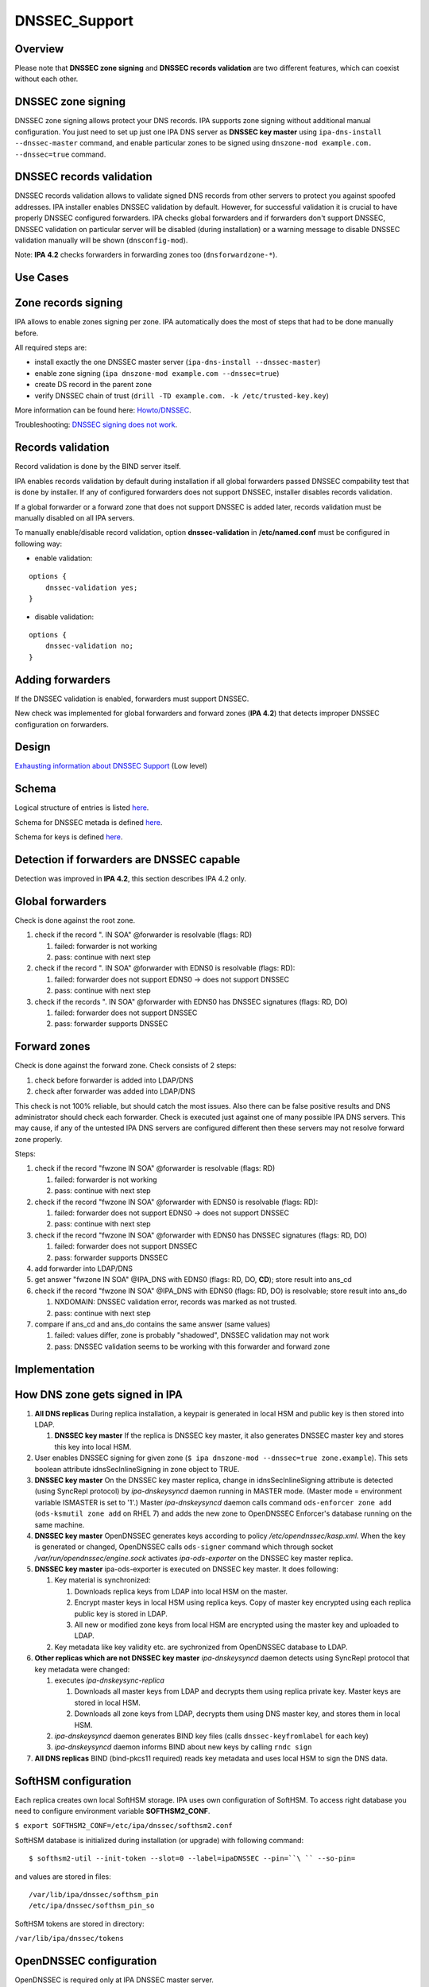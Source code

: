 DNSSEC_Support
==============

Overview
--------

Please note that **DNSSEC zone signing** and **DNSSEC records
validation** are two different features, which can coexist without each
other.



DNSSEC zone signing
----------------------------------------------------------------------------------------------

DNSSEC zone signing allows protect your DNS records. IPA supports zone
signing without additional manual configuration. You just need to set up
just one IPA DNS server as **DNSSEC key master** using
``ipa-dns-install --dnssec-master`` command, and enable particular zones
to be signed using ``dnszone-mod example.com. --dnssec=true`` command.



DNSSEC records validation
----------------------------------------------------------------------------------------------

DNSSEC records validation allows to validate signed DNS records from
other servers to protect you against spoofed addresses. IPA installer
enables DNSSEC validation by default. However, for successful validation
it is crucial to have properly DNSSEC configured forwarders. IPA checks
global forwarders and if forwarders don't support DNSSEC, DNSSEC
validation on particular server will be disabled (during installation)
or a warning message to disable DNSSEC validation manually will be shown
(``dnsconfig-mod``).

Note: **IPA 4.2** checks forwarders in forwarding zones too
(``dnsforwardzone-*``).



Use Cases
---------



Zone records signing
----------------------------------------------------------------------------------------------

IPA allows to enable zones signing per zone. IPA automatically does the
most of steps that had to be done manually before.

All required steps are:

-  install exactly the one DNSSEC master server
   (``ipa-dns-install --dnssec-master``)
-  enable zone signing (``ipa dnszone-mod example.com --dnssec=true``)
-  create DS record in the parent zone
-  verify DNSSEC chain of trust
   (``drill -TD example.com. -k /etc/trusted-key.key``)

More information can be found here: `Howto/DNSSEC <Howto/DNSSEC>`__.

Troubleshooting: `DNSSEC signing does not
work <Troubleshooting#DNSSEC_signing_does_not_work>`__.



Records validation
----------------------------------------------------------------------------------------------

Record validation is done by the BIND server itself.

IPA enables records validation by default during installation if all
global forwarders passed DNSSEC compability test that is done by
installer. If any of configured forwarders does not support DNSSEC,
installer disables records validation.

If a global forwarder or a forward zone that does not support DNSSEC is
added later, records validation must be manually disabled on all IPA
servers.

To manually enable/disable record validation, option
**dnssec-validation** in **/etc/named.conf** must be configured in
following way:

-  enable validation:

::

    options {
        dnssec-validation yes;
    }

-  disable validation:

::

    options {
        dnssec-validation no;
    }



Adding forwarders
----------------------------------------------------------------------------------------------

If the DNSSEC validation is enabled, forwarders must support DNSSEC.

New check was implemented for global forwarders and forward zones (**IPA
4.2**) that detects improper DNSSEC configuration on forwarders.

Design
------

`Exhausting information about DNSSEC
Support <https://fedorahosted.org/bind-dyndb-ldap/wiki/BIND9/Design/DNSSEC/Keys/Shortterm>`__
(Low level)

Schema
----------------------------------------------------------------------------------------------

Logical structure of entries is listed
`here <https://fedorahosted.org/bind-dyndb-ldap/wiki/BIND9/Design/DNSSEC/Keys/Shortterm#LDAPschema>`__.

Schema for DNSSEC metada is defined
`here <https://fedorahosted.org/bind-dyndb-ldap/wiki/BIND9/Design/DNSSEC/Keys/Shortterm#DNSSECmetadata>`__.

Schema for keys is defined `here <PKCS11_in_LDAP/Schema>`__.



Detection if forwarders are DNSSEC capable
----------------------------------------------------------------------------------------------

Detection was improved in **IPA 4.2**, this section describes IPA 4.2
only.



Global forwarders
----------------------------------------------------------------------------------------------

Check is done against the root zone.

#. check if the record ". IN SOA" @forwarder is resolvable (flags: RD)

   #. failed: forwarder is not working
   #. pass: continue with next step

#. check if the record ". IN SOA" @forwarder with EDNS0 is resolvable
   (flags: RD):

   #. failed: forwarder does not support EDNS0 -> does not support
      DNSSEC
   #. pass: continue with next step

#. check if the records ". IN SOA" @forwarder with EDNS0 has DNSSEC
   signatures (flags: RD, DO)

   #. failed: forwarder does not support DNSSEC
   #. pass: forwarder supports DNSSEC



Forward zones
----------------------------------------------------------------------------------------------

Check is done against the forward zone. Check consists of 2 steps:

#. check before forwarder is added into LDAP/DNS
#. check after forwarder was added into LDAP/DNS

This check is not 100% reliable, but should catch the most issues. Also
there can be false positive results and DNS administrator should check
each forwarder. Check is executed just against one of many possible IPA
DNS servers. This may cause, if any of the untested IPA DNS servers are
configured different then these servers may not resolve forward zone
properly.

Steps:

#. check if the record "fwzone IN SOA" @forwarder is resolvable (flags:
   RD)

   #. failed: forwarder is not working
   #. pass: continue with next step

#. check if the record "fwzone IN SOA" @forwarder with EDNS0 is
   resolvable (flags: RD):

   #. failed: forwarder does not support EDNS0 -> does not support
      DNSSEC
   #. pass: continue with next step

#. check if the record "fwzone IN SOA" @forwarder with EDNS0 has DNSSEC
   signatures (flags: RD, DO)

   #. failed: forwarder does not support DNSSEC
   #. pass: forwarder supports DNSSEC

#. add forwarder into LDAP/DNS
#. get answer "fwzone IN SOA" @IPA_DNS with EDNS0 (flags: RD, DO,
   **CD**); store result into ans_cd
#. check if the record "fwzone IN SOA" @IPA_DNS with EDNS0 (flags: RD,
   DO) is resolvable; store result into ans_do

   #. NXDOMAIN: DNSSEC validation error, records was marked as not
      trusted.
   #. pass: continue with next step

#. compare if ans_cd and ans_do contains the same answer (same values)

   #. failed: values differ, zone is probably "shadowed", DNSSEC
      validation may not work
   #. pass: DNSSEC validation seems to be working with this forwarder
      and forward zone

Implementation
--------------



How DNS zone gets signed in IPA
----------------------------------------------------------------------------------------------

#. **All DNS replicas** During replica installation, a keypair is
   generated in local HSM and public key is then stored into LDAP.

   #. **DNSSEC key master** If the replica is DNSSEC key master, it also
      generates DNSSEC master key and stores this key into local HSM.

#. User enables DNSSEC signing for given zone
   (``$ ipa dnszone-mod --dnssec=true zone.example``). This sets boolean
   attribute idnsSecInlineSigning in zone object to TRUE.
#. **DNSSEC key master** On the DNSSEC key master replica, change in
   idnsSecInlineSigning attribute is detected (using SyncRepl protocol)
   by *ipa-dnskeysyncd* daemon running in MASTER mode. (Master mode =
   environment variable ISMASTER is set to '1'.) Master
   *ipa-dnskeysyncd* daemon calls command ``ods-enforcer zone add``
   (``ods-ksmutil zone add`` on RHEL 7) and adds the new zone to
   OpenDNSSEC Enforcer's database running on the same machine.
#. **DNSSEC key master** OpenDNSSEC generates keys according to policy
   */etc/opendnssec/kasp.xml*. When the key is generated or changed,
   OpenDNSSEC calls ``ods-signer`` command which through socket
   */var/run/opendnssec/engine.sock* activates *ipa-ods-exporter* on the
   DNSSEC key master replica.
#. **DNSSEC key master** ipa-ods-exporter is executed on DNSSEC key
   master. It does following:

   #. Key material is synchronized:

      #. Downloads replica keys from LDAP into local HSM on the master.
      #. Encrypt master keys in local HSM using replica keys. Copy of
         master key encrypted using each replica public key is stored in
         LDAP.
      #. All new or modified zone keys from local HSM are encrypted
         using the master key and uploaded to LDAP.

   #. Key metadata like key validity etc. are sychronized from
      OpenDNSSEC database to LDAP.

#. **Other replicas which are not DNSSEC key master** *ipa-dnskeysyncd*
   daemon detects using SyncRepl protocol that key metadata were
   changed:

   #. executes *ipa-dnskeysync-replica*

      #. Downloads all master keys from LDAP and decrypts them using
         replica private key. Master keys are stored in local HSM.
      #. Downloads all zone keys from LDAP, decrypts them using DNS
         master key, and stores them in local HSM.

   #. *ipa-dnskeysyncd* daemon generates BIND key files (calls
      ``dnssec-keyfromlabel`` for each key)
   #. *ipa-dnskeysyncd* daemon informs BIND about new keys by calling
      ``rndc sign``

#. **All DNS replicas** BIND (bind-pkcs11 required) reads key metadata
   and uses local HSM to sign the DNS data.



SoftHSM configuration
----------------------------------------------------------------------------------------------

Each replica creates own local SoftHSM storage. IPA uses own
configuration of SoftHSM. To access right database you need to configure
environment variable **SOFTHSM2_CONF**.

``$ export SOFTHSM2_CONF=/etc/ipa/dnssec/softhsm2.conf``

SoftHSM database is initialized during installation (or upgrade) with
following command:

::

    $ softhsm2-util --init-token --slot=0 --label=ipaDNSSEC --pin=``\ `` --so-pin=

and values are stored in files:

::

    /var/lib/ipa/dnssec/softhsm_pin
    /etc/ipa/dnssec/softhsm_pin_so

SoftHSM tokens are stored in directory:

``/var/lib/ipa/dnssec/tokens``



OpenDNSSEC configuration
----------------------------------------------------------------------------------------------

OpenDNSSEC is required only at IPA DNSSEC master server.

Default key parameters:

-  KSK

   -  Key Length: 3072
   -  Lifetime: 2 years
   -  Algorithm: 8 (RSASHA256)

-  ZSK

   -  Key Length: 2048
   -  Lifetime: 90 days
   -  Algorithm: 8 (RSASHA256)

Default values can be changed in *kasp.xml* file
(*/etc/opendnssec/kasp.xml*).



Directory permissions
----------------------------------------------------------------------------------------------

DNSSEC related files has to be accessible for several daemons, under
**ods** (openddnssec) and **named** user. Following list shows required
file modes, owner and group per directory/file:

::

    drwxr-x---.  ods named    /var/lib/ipa/dnssec
    -rwxrwx---.  ods named    /var/lib/ipa/dnssec/softhsm_pin
    drwxrws---.  ods named    /var/lib/ipa/dnssec/tokens
    drwxrws---.  ods named    /var/lib/ipa/dnssec/tokens/*
    -rwxrwx---.  ods named    /var/lib/ipa/dnssec/tokens/``\ ``/*
    -rw-rw----.  root ods     /etc/opendnssec/*
    -rw-rw----.  ods ods      /var/opendnssec/kasp.db
    drwxrwx---.  ods ods      /var/opendnssec/signconf
    drwxrwx---.  ods ods      /var/opendnssec/signed
    drwxrwx---.  ods ods      /var/opendnssec/tmp

**Note:** Tokens created during installation (upgrade) has root:root
owner group. Is required to modify all files and subdirs in token's
directory to proper mode, owner and group.



LDAP default PKCS#11 values
----------------------------------------------------------------------------------------------

-  IPA PKCS#11 schema: `V4/PKCS11 in
   LDAP/Schema <V4/PKCS11_in_LDAP/Schema>`__

If any LDAP attribute is not present in entry, then a particular default
value is used.



DNSSEC Master Key
^^^^^^^^^^^^^^^^^

===================== ==================== =============
PKCS#11 attribute     LDAP attribute       default value
===================== ==================== =============
CKA_COPYABLE          ipk11Copyable        true
CKA_DECRYPT           ipk11Decrypt         false
CKA_DERIVE            ipk11Derive          false
CKA_ENCRYPT           ipk11Encrypt         false
CKA_EXTRACTABLE       ipk11Extractable     true
CKA_MODIFIABLE        ipk11Modifiable      true
CKA_PRIVATE           ipk11Private         true
CKA_SENSITIVE         ipk11Sensitive       true
CKA_SIGN              ipk11Sign            false
CKA_UNWRAP            ipk11Unwrap          true
CKA_VERIFY            ipk11Verify          false
CKA_WRAP              ipk11Wrap            true
CKA_WRAP_WITH_TRUSTED ipk11WrapWithTrusted false
===================== ==================== =============



Replica Private Key
^^^^^^^^^^^^^^^^^^^

======================= ======================= =============
PKCS#11 attribute       LDAP attribute          default value
======================= ======================= =============
CKA_ALWAYS_AUTHENTICATE ipk11AlwaysAuthenticate false
CKA_COPYABLE            ipk11Copyable           true
CKA_DECRYPT             ipk11Decrypt            false
CKA_DERIVE              ipk11Derive             false
CKA_EXTRACTABLE         ipk11Extractable        false
CKA_MODIFIABLE          ipk11Modifiable         true
CKA_PRIVATE             ipk11Private            true
CKA_SENSITIVE           ipk11Sensitive          true
CKA_SIGN_RECOVER        ipk11Sign               false
cka_sign_recover        ipk11SignRecover        false
CKA_UNWRAP              ipk11Unwrap             true
CKA_WRAP_WITH_TRUSTED   ipk11WrapWithTrusted    false
======================= ======================= =============



Replica Public Key
^^^^^^^^^^^^^^^^^^

================== ================== =============
PKCS#11 attribute  LDAP attribute     default value
================== ================== =============
CKA_COPYABLE       ipk11Copyable      true
CKA_DERIVE         ipk11Derive        false
CKA_ENCRYPT        ipk11Encrypt       false
CKA_MODIFIABLE     ipk11Modifiable    true
CKA_PRIVATE        ipk11Private       true
CKA_TRUSTED        ipk11Trusted       false
CKA_VERIFY         ipk11Verify        false
CKA_VERIFY_RECOVER ipk11VerifyRecover false
CKA_WRAP           ipk11Wrap          true
================== ================== =============



DNSSEC Master Key Attributes
----------------------------------------------------------------------------------------------

Master key is generated only by IPA DNSSEC Master server, with following
values (default values are not listed):

-  CK_MECHANISM: CKM_AES_KEY_GEN
-  CKA_LABEL: "dnssec-master"
-  CKA_ID: 16B pseudo-random value (unique per secret key)
-  CKA_VALUE_LEN: 16 (keylength)
-  CKA_TOKEN: true
-  CKA_WRAP: true
-  CKA_UNWRAP: true



Disabling Old Master Key
^^^^^^^^^^^^^^^^^^^^^^^^

If new master key is generated, the old key must be disable by setting
attribute **CKA_WRAP** to **false**.



Replica Keys Attributes
----------------------------------------------------------------------------------------------

Each replica generates own replica key pair during install (upgrade)
with following values (attributes with default values are not listed):

-  **Both (Private and Public Key):**

   -  CK_MECHANISM: CKM_RSA_PKCS_KEY_PAIR_GEN
   -  CKA_LABEL: a canonicalized absolute replica domain name
   -  CKA_ID: 16B pseudo-random value (same for value for private and
      public key), this value is unique per a key pair
   -  CKA_TOKEN: true

-  **Private Key:**

   -  CKA_UNWRAP: true
   -  CKA_SENSITIVE: true
   -  CKA_EXTRACTABLE: false

-  **Public Key:**

   -  CKA_PUBLIC_EXPONENT: 65537 (RFC 6376 section 3.3.1)
   -  CKA_MODULUS_BITS: 2048
   -  CKA_VERIFY: false
   -  CKA_VERIFY_RECOVER: false
   -  CKA_WRAP: true

Public replica key is also stored in LDAP database:

::

   dn: ipk11UniqueId=``\ ``,cn=keys,cn=sec,cn=dns,dc=example,dc=com
   objectclass: ipk11Object
   objectclass: ipk11PublicKey
   objectclass: ipaPublicKeyObject
   objectclass: top
   ipk11UniqueId: 
   ipk11Label: 
   ipaPublicKey: <public key in SubjectPublicKeyInfo (RFC 5280) form>
   ipk11Id': ``\ ``,
   ipk11Wrap: true
   ipk11Verify: false
   ipk11VerifyRecover: false



Disabling old replica keys
^^^^^^^^^^^^^^^^^^^^^^^^^^

If a new key is generated, old public keys must be disabled. This is
achieved by setting **CKA_WRAP (ipk11Wrap)** attribute to **false** in
both LDAP and local SoftHSM database.

Private keys should stay unchanged, to allow unwrap already wrapped keys
in LDAP.

Dependencies
----------------------------------------------------------------------------------------------

-  Softhsm > 2
-  opendnssec



Backup and Restore
----------------------------------------------------------------------------------------------

Following directories/files must be backed up:

-  IPA DNSSEC directory (*/var/lib/ipa/dnssec*)

   -  directory containing tokens (*tokens/*)
   -  file containing softhsm user pin (*softhsm_pin*)

-  system configuration of ipa-dnskeysyncd daemon
   (*/etc/sysconfig/ipa-dnskeysyncd*)
-  system configuration of ipa-ods-exporter
   (*/etc/sysconfig/ipa-ods-exporter*)
-  system configuration of OpenDNSSEC (*/etc/sysconfig/ods*)
-  security officer PIN (*/etc/ipa/dnssec/softhsm_pin_so*)
-  OpenDNSSEC configuration file (*/etc/opendnssec/conf.xml*)
-  OpendDNSSEC KASP database configuration file
   (*/etc/opendnssec/kasp.xml*)
-  KASP database (*/var/opendnssec/kasp.db*)
-  zone list file (*/etc/opendnssec/zonelist.xml*)
-  softhsm configuration file (*/etc/ipa/dnssec/softhsm2.conf*)
-  ipa-ods-exporter keytab (*/etc/ipa/dnssec/ipa-ods-exporter.keytab*)
-  ipa-dnskeysyncd keytab (*/etc/ipa/dnssec/ipa-dnskeysyncd.keytab*)



Feature Management
------------------

UI

N/A

CLI

Enabling DNSSEC signing:

-  ``ipa dnszone-add --dnssec=true``
-  ``ipa dnszone-mod --dnssec=true``

Disabling DNSSEC signing:

-  ``ipa dnszone-mod --dnssec=false``

Installers
----------------------------------------------------------------------------------------------

Install DNSSEC master:

-  ``ipa-dns-install --dnssec-master``

Disable DNSSEC master (**IPA 4.2**):

-  ``ipa-dns-install --disable-dnssec-master``

Reenable DNSSEC master (**IPA 4.2**):

-  ``ipa-dns-install --dnssec-master --kasp-db=<path to kasp.db file from disabled master>``

Configuration
----------------------------------------------------------------------------------------------

N/A

Upgrade
-------

Required enabling/configuring ipa-dnskeysyncd service instance on each
DNS replica



How to test
-----------

Follow instructions in this `howto <Howto/DNSSEC>`__, to test DNSSEC:

-  install DNSSEC master
-  enable signing per zone
-  create root zone, create zone and verify chain of trust



Test Plan
---------

Prerequisites
----------------------------------------------------------------------------------------------

QE is going to need DNS servers which has option "dnssec-enable yes;" in
named.conf. This option has to be enabled on the whole chain of
forwarders used by testing machines.

Tests
----------------------------------------------------------------------------------------------

Integration `DNSSEC
test <https://git.fedorahosted.org/cgit/freeipa.git/tree/ipatests/test_integration/test_dnssec.py>`__
covers:

-  Test if synchronization of keys works between replicas

   -  Master server is DNSSEC key master
   -  New replica is DNSSEC key master

-  Test if zones in IPA are signed on all replicas:

   -  Zone created on master (with --dnssec=true)
   -  Zone created on replica (with --dnssec=true)
   -  Disable zone signing & re-enable DNSSEC signing for zone on master
   -  Disable zone signing & re-enable DNSSEC signing for zone on
      replica

-  Test DNSSEC chain of trust

   -  Create root zone (with --dnssec=true) and test if it is signed
   -  Create example.zone. (with --dnssec=true) and test if it is
      signed.
   -  Export DS record of example.zone. to IPA's root zone
   -  test if DNSSEC chain of signatures is trusted (using ``drill``
      command)

-  Test migration DNSSEC master



RFE Author
----------

Martin Basti <mbasti@redhat.com>

Petr Spacek <pspacek@redhat.com>